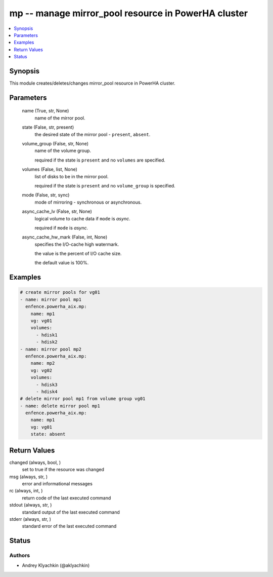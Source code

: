 .. _mp_module:


mp -- manage mirror\_pool resource in PowerHA cluster
=====================================================

.. contents::
   :local:
   :depth: 1


Synopsis
--------

This module creates/deletes/changes mirror\_pool resource in PowerHA cluster.






Parameters
----------

  name (True, str, None)
    name of the mirror pool.


  state (False, str, present)
    the desired state of the mirror pool - \ :literal:`present`\ , \ :literal:`absent`\ .


  volume_group (False, str, None)
    name of the volume group.

    required if the state is \ :literal:`present`\  and no \ :literal:`volumes`\  are specified.


  volumes (False, list, None)
    list of disks to be in the mirror pool.

    required if the state is \ :literal:`present`\  and no \ :literal:`volume\_group`\  is specified.


  mode (False, str, sync)
    mode of mirroring - synchronous or asynchronous.


  async_cache_lv (False, str, None)
    logical volume to cache data if \ :literal:`mode`\  is \ :emphasis:`async`\ .

    required if \ :literal:`mode`\  is \ :emphasis:`async`\ .


  async_cache_hw_mark (False, int, None)
    specifies the I/O-cache high watermark.

    the value is the percent of I/O cache size.

    the default value is 100%.









Examples
--------

.. code-block:: yaml+jinja

    
    # create mirror pools for vg01
    - name: mirror pool mp1
      enfence.powerha_aix.mp:
        name: mp1
        vg: vg01
        volumes:
          - hdisk1
          - hdisk2
    - name: mirror pool mp2
      enfence.powerha_aix.mp:
        name: mp2
        vg: vg02
        volumes:
          - hdisk3
          - hdisk4
    # delete mirror pool mp1 from volume group vg01
    - name: delete mirror pool mp1
      enfence.powerha_aix.mp:
        name: mp1
        vg: vg01
        state: absent



Return Values
-------------

changed (always, bool, )
  set to true if the resource was changed


msg (always, str, )
  error and informational messages


rc (always, int, )
  return code of the last executed command


stdout (always, str, )
  standard output of the last executed command


stderr (always, str, )
  standard error of the last executed command





Status
------





Authors
~~~~~~~

- Andrey Klyachkin (@aklyachkin)

